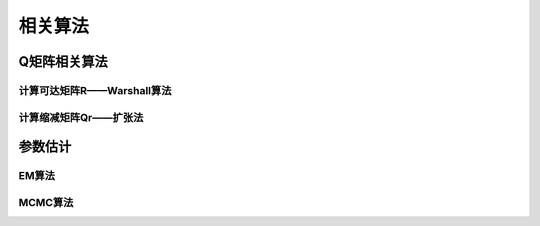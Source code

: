 
相关算法
=================

Q矩阵相关算法
-----------


计算可达矩阵R——Warshall算法
^^^^^^^^^^^^^^^^^^^^^^^^^^


计算缩减矩阵Qr——扩张法
^^^^^^^^^^^^^^^^^^^^^^^^^^



参数估计
-----------


EM算法
^^^^^^^^^^^^^^^^^^^^^^^^^^


MCMC算法
^^^^^^^^^^^^^^^^^^^^^^^^^^





